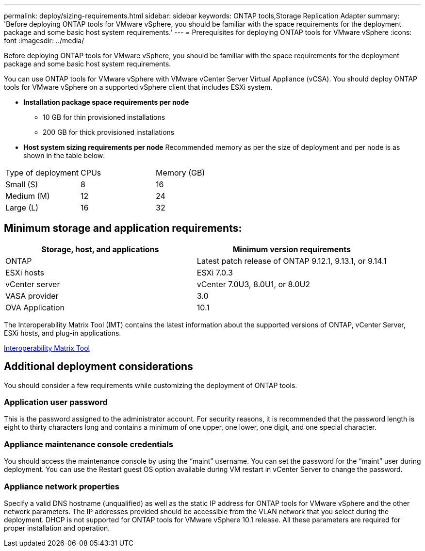 ---
permalink: deploy/sizing-requirements.html
sidebar: sidebar
keywords: ONTAP tools,Storage Replication Adapter
summary: 'Before deploying ONTAP tools for VMware vSphere, you should be familiar with the space requirements for the deployment package and some basic host system requirements.'
---
= Prerequisites for deploying ONTAP tools for VMware vSphere
:icons: font
:imagesdir: ../media/

[.lead]
Before deploying ONTAP tools for VMware vSphere, you should be familiar with the space requirements for the deployment package and some basic host system requirements.

You can use ONTAP tools for VMware vSphere with VMware vCenter Server Virtual Appliance (vCSA). You should deploy ONTAP tools for VMware vSphere on a supported vSphere client that includes ESXi system.

* *Installation package space requirements per node*
** 10 GB for thin provisioned installations
** 200 GB for thick provisioned installations

* *Host system sizing requirements per node*
Recommended memory as per the size of deployment and per node is as shown in the table below:

|===
|Type of deployment|CPUs|Memory (GB)
|Small (S)
|8
|16
|Medium (M)
|12
|24
|Large (L)
|16
|32
|===
== Minimum storage and application requirements:

|===
|Storage, host, and applications|Minimum version requirements

|ONTAP
|Latest patch release of ONTAP 9.12.1, 9.13.1, or 9.14.1

|ESXi hosts
|ESXi 7.0.3

|vCenter server
|vCenter 7.0U3, 8.0U1, or 8.0U2

|VASA provider 
|3.0

|OVA Application 
|10.1

|===


The Interoperability Matrix Tool (IMT) contains the latest information about the supported versions of ONTAP, vCenter Server, ESXi hosts, and plug-in applications.

https://imt.netapp.com/matrix/imt.jsp?components=105475;&solution=1777&isHWU&src=IMT[Interoperability Matrix Tool^]

== Additional deployment considerations
You should consider a few requirements while customizing the deployment of ONTAP tools.

=== Application user password

This is the password assigned to the administrator account. For security reasons, it is recommended that the password length is eight to thirty characters long and contains a minimum of one upper, one lower, one digit, and one special character.

=== Appliance maintenance console credentials

You should access the maintenance console by using the "`maint`" username. You can set the password for the "`maint`" user during deployment. You can use the Restart guest OS option available during VM restart in vCenter Server to change the password.

=== Appliance network properties

Specify a valid DNS hostname (unqualified) as well as the static IP address for ONTAP tools for VMware vSphere and the other network parameters. The IP addresses provided should be accessible from the VLAN network that you select during the deployment. DHCP is not supported for ONTAP tools for VMware vSphere 10.1 release. All these parameters are required for proper installation and operation.

